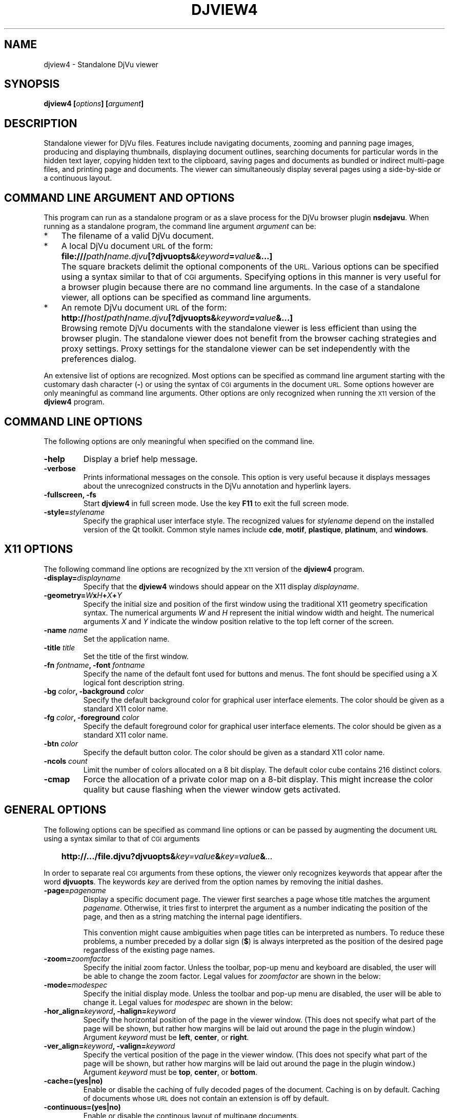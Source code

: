 .\" Copyright (c) 2007- Leon Bottou
.\"
.\" This is free documentation; you can redistribute it and/or
.\" modify it under the terms of the GNU General Public License as
.\" published by the Free Software Foundation; either version 2 of
.\" the License, or (at your option) any later version.
.\"
.\" The GNU General Public License's references to "object code"
.\" and "executables" are to be interpreted as the output of any
.\" document formatting or typesetting system, including
.\" intermediate and printed output.
.\"
.\" This manual is distributed in the hope that it will be useful,
.\" but WITHOUT ANY WARRANTY; without even the implied warranty of
.\" MERCHANTABILITY or FITNESS FOR A PARTICULAR PURPOSE.  See the
.\" GNU General Public License for more details.
.\"
.\" You should have received a copy of the GNU General Public
.\" License along with this manual. Otherwise check the web site
.\" of the Free Software Foundation at http://www.fsf.org.
.TH DJVIEW4 1 "10/11/2001" "DjVuLibre" "DjVuLibre"
.de SS
.SH \\0\\0\\0\\$*
..
.SH NAME
djview4 \- Standalone DjVu viewer

.SH SYNOPSIS
.BI "djview4 [" "options" "] [" "argument" "]"

.SH DESCRIPTION
Standalone viewer for DjVu files.  
Features include navigating documents,
zooming and panning page images, 
producing and displaying thumbnails,
displaying document outlines,
searching documents for particular words in the hidden text layer,
copying hidden text to the clipboard,
saving pages and documents
as bundled or indirect multi-page files, 
and printing page and documents.
The viewer can simultaneously display several pages
using a side-by-side or a continuous layout.

.SH COMMAND LINE ARGUMENT AND OPTIONS
This program
can run as a standalone program or 
as a slave process for the DjVu browser plugin
.BR nsdejavu .
When running as a standalone program,
the command line argument
.I argument
can be:
.IP "*" 3
The filename of a valid DjVu document.
.IP "*" 3
A local DjVu document 
.SM URL
of the form:
.IP "" 5
.BI "file:///" path "/" name.djvu "[?djvuopts&" keyword = value "&...]"
.IP "" 3
The square brackets delimit the optional components of the 
.SM URL.
Various options can be specified using a syntax
similar to that of
.SM CGI
arguments.
Specifying options in this manner is very useful 
for a browser plugin because there are no 
command line arguments.
In the case of a standalone viewer,
all options can be specified as command line arguments.
.IP "*" 3
An remote DjVu document 
.SM URL
of the form:
.IP "" 5
.BI http:// host / path "/" name.djvu "[?djvuopts&" keyword = value "&...]"
.IP "" 3
Browsing remote DjVu documents with the standalone viewer
is less efficient than using the browser plugin.
The standalone viewer does not benefit from the browser
caching strategies and proxy settings.
Proxy settings for the standalone viewer can be set
independently with the preferences dialog.
.PP

An extensive list of options are recognized.
Most options can be specified as command line argument starting
with the customary dash character
.BR "" "(" "-" ")"
or using the syntax of
.SM CGI
arguments in the document 
.SM URL.
Some options however are only meaningful 
as command line arguments.
Other options are only recognized when
running the 
.SM X11
version of the 
.BR djview4
program.

.SH COMMAND LINE OPTIONS
The following options are only meaningful
when specified on the command line.

.TP
.B "-help"
Display a brief help message.

.TP
.B "-verbose"
Prints informational messages on the console.
This option is very useful because it displays
messages about the unrecognized constructs
in the DjVu annotation and hyperlink layers.

.TP
.BI "-fullscreen, -fs "
Start 
.B djview4 
in full screen mode.
Use the key
.B F11
to exit the full screen mode.

.TP
.BI "-style=" "stylename"
Specify the graphical user interface style.
The recognized values for
.I stylename
depend on the installed version of the Qt toolkit.
Common style names include
.BR cde ,
.BR motif ,
.BR plastique ,
.BR platinum ,
and
.BR windows .


.SH X11 OPTIONS
The following command line options are recognized by the
.SM X11
version of the 
.B djview4
program.

.TP
.BI "-display=" "displayname"
Specify that the 
.B djview4
windows should appear on the X11 display 
.IR displayname .

.TP
.BI "-geometry=" W x H + X + Y
Specify the initial size and position of the first window
using the traditional X11 geometry specification syntax.
The numerical arguments 
.IR W " and " H
represent the initial window width and height.
The numerical arguments 
.IR X " and " Y
indicate the window position relative to the 
top left corner of the screen.

.TP
.BI "-name " "name"
Set the application name.

.TP
.BI "-title " "title"
Set the title of the first window.

.TP
.BI "-fn " "fontname" ", -font " "fontname"
Specify the name of the default font 
used for buttons and menus.
The font should be specified using 
a X logical font description string.
.TP
.BI "-bg " "color" ", -background " "color"
Specify the default background color for 
graphical user interface elements.
The color should be given as a standard X11 color name.

.TP
.BI "-fg " "color" ", -foreground " "color"
Specify the default foreground color for 
graphical user interface elements.
The color should be given as a standard X11 color name.

.TP
.BI "-btn " "color"
Specify the default button color.
The color should be given as a standard X11 color name.

.TP
.BI "-ncols " "count"
Limit the number of colors allocated on a 8 bit display. 
The default color cube contains 216 distinct colors.
.TP
.B "-cmap"
Force the allocation of a private color map on a 8-bit display.
This might increase the color quality but cause flashing
when the viewer window gets activated.

.SH GENERAL OPTIONS
The following options can be specified as command line options
or can be passed by augmenting the document 
.SM URL
using a syntax similar to that of
.SM CGI
arguments
.IP "" 3
.BI "http://.../file.djvu?djvuopts&" "key=value" "&" "key=value" "&" "..."
.PP
In order to separate real
.SM CGI 
arguments from these options,
the viewer only recognizes keywords 
that appear after the word
.BR djvuopts .
The keywords
.I key
are derived from the option names 
by removing the initial dashes. 

.TP
.BI "-page=" "pagename"
Display a specific document page.
The viewer first searches a page 
whose title matches the argument
.IR pagename .
Otherwise, it tries first to interpret the
argument as a number indicating the 
position of the page, and then as a string 
matching the internal page identifiers.

This convention might cause ambiguities when
page titles can be interpreted as numbers.
To reduce these problems, 
a number preceded by a dollar sign
.BR "" "(" "$" ")"
is always interpreted as the position of the
desired page regardless of the existing 
page names.

.TP
.BI "-zoom=" zoomfactor
Specify the initial zoom factor.
Unless the toolbar, pop-up menu and keyboard are disabled,
the user will be able to change the zoom factor.
Legal values for
.I zoomfactor
are shown in the below:
.br
.TS
center,box;
lfI l
lfB l
lfB l
lfB l
lfB l
.
number	Magnification factor in range 10% to 999%.
one2one	Select the "one-to-one" mode.
width	Select the "fit width" mode.
page	Select the "fit page" mode.
stretch	Stretch the image to the plugin window size.
.TE
.PP

.TP
.BI "-mode=" modespec
Specify the initial display mode.
Unless the toolbar and pop-up menu are disabled,
the user will be able to change it.
Legal values for
.I modespec
are shown in the below:
.br
.TS
center,box;
lfB l
lfB l
lfB l
lfB l
.
color	Display the color image.
bw	Display the foreground mask only.
fore	Display the foreground only.
back	Display the background only.
.TE
.PP

.TP
.BI "-hor_align=" keyword ", -halign=" keyword
Specify the horizontal position of the page in the viewer window.
(This does not specify what part of the page will be shown, but rather
how margins will be laid out around the page in the plugin window.)
Argument
.I keyword
must be
.BR left ,
.BR center ,
or
.BR right .

.TP
.BI "-ver_align=" keyword ", -valign=" keyword
Specify the vertical position of the page in the viewer window.
(This does not specify what part of the page will be shown, but rather
how margins will be laid out around the page in the plugin window.)
Argument
.I keyword
must be
.BR top ,
.BR center ,
or
.BR bottom .

.TP
.BI "-cache=(yes|no)"
Enable or disable the caching of fully decoded pages of the document.
Caching is on by default.  
Caching of documents whose
.SM URL
does not contain an extension
.BE .djvu " or " .djv
is off by default.

.TP
.BI "-continuous=(yes|no)"
Enable or disable the continous layout of
multipage documents.

.TP
.BI "-sidebyside=(yes|no), -side_by_side=(yes|no)"
Enable or disable the side-by-side layout of
multipage documents.

.TP
.BI "-firstpagealone=(yes|no), -first_page_alone=(yes|no)"
Specify whether the first page must be displayed alone
when multipage documents are shown in side-by-side layout.

.TP
.BI "-scrollbars=(yes|no)"
Enable or disable the presence of scroll bars when the full
image size exceeds the plugin window size. 
The default is yes.

.TP
.BI "-frame=(yes|no)"
Enable or disable the display of a thin frame 
and shadow around the DjVu images.
Frames are enabled by default.

.TP
.BI "-toolbar=" keyword "{(,|+|-)" keyword "}"
Controls the appearance and the contents of the toolbar.
The argument of option
.B toolbar
is composed of a number of keywords separated
by characters comma, plus or minus.
The appearance of the toolbar is controlled by keywords
placed before the first occurrence of a character plus
or minus. The following keywords are recognized in
this context:
.br
.TS
center,box;
lfB l
lfB l
lfB l
lfB l
lfB l
.
no	Disable toolbar.
always	Displays the toolbar.
auto	Enable toolbar "autohide" mode (not implemented).
top	Place toolbar along the top edge.
bottom	Place toolbar along the bottom edge.
.TE
.IP ""
The contents of the toolbar is controlled by keywords
placed after the first occurrence of a
character plus or minus.
Each keyword adds (after a plus) or remove (after a minus)
a particular toolbar button or group of buttons.
The initial content of the toolbar is determined
by the first occurrence of a character plus or minus.
When this is a plus
the toolbar is initially empty.
When this is a minus
the toolbar initially contains 
the default selection of buttons.

The following keywords are recognized:
.br
.TS
center,box;
lfB l
lfB l
lfB l
lfB l
lfB l
lfB l
lfB l
lfB l
lfB l
lfB l
lfB l
lfB l
lfB l
lfB l
.
modecombo	for the display mode selection tool.
zoomcombo	for the zoom selection tool.
zoom	for the zoom buttons.
select	for the selection button.
rotate	for the image rotation buttons.
find	for the text search button.
new	for the new window button.
open	for the open new document button.
save	for the save button.
print	for the print button.
layout	for the page layout buttons.
pagecombo	for the page selection tool.
firstlast	for the first-page and last-page buttons.
prevnext	for the previous- and next-page buttons.
backforw	reserved for the back and forward buttons.
help	for the contextual help button.
.TE
.PP
For the sake of backward compatibility,
the keywords
.BR fore , 
.BR fore_button ,
.BR back ,
.BR back_button ,
.BR bw ,
.BR bw_button ,
.BR color ,
and
.BR color_button
are interpreted like keyword
.BR modecombo ;
the keyword
.BR rescombo
is a synonym of 
.BR zoomcombo ;
the keywords
.BR pan , 
.BR zoomsel ,
and
.BR textsel 
are interpreted like keyword
.BR select ;
and the keyword 
.BR doublepage
is interpreted like keyword
.BR layout .
All other keywords are ignored.
.PP

.TP
.BI "-menubar=(yes|no)"
Enable or disable the presence of the menu bar
located on top of the window.

.TP
.BI "-statusbar=(yes|no)"
Enable or disable the presence of the status bar
located at the bottom of the window.

.TP
.BI "-sidebar=" keyword "{," keyword "}"
Enable or disable the side bar.
The following keywords are recognized.
.br
.TS
center,box;
lfB l
lfB l
lfB l
lfB l
lfB l
lfB l
lfB l
lfB l
lfB l
.
no,false	hide the sidebar.
yes,true	show the sidebar.
thumbnails	sidebar displays the thumbnails.
outline,bookmarks	sidebar display the document outline.
search,find	sidebar display the search interface.
left	sidebar can dock on the left side.
right	sidebar can dock on the right side.
top	sidebar can dock on the top side.
bottom	sidebar can dock on the bottom side.
.TE
.PP

.TP
.BI "-thumbnails=" keyword "{," keyword "}"
Compatibility alias for 
.BI "-sidebar=thumbnails," keyword "{," keyword "}."

.TP
.BI "-outline=" keyword "{," keyword "}"
Compatibility alias for 
.BI "-sidebar=outline," keyword "{," keyword "}."

.TP
.BI "-menu=(yes|no)"
Enable or disable the pop-up menu.

.TP
.BI "-keyboard=(yes|no)"
Enable or disable the DjVu plugin keyboard shortcuts.
The default is yes (enabled).

.TP
.BI "-links=(yes|no)"
Enable or disable hyper-links in the DjVu image.
Hyper-links are enabled by default.

.TP
.BI "-highlight=" x "," y "," w "," h "[," color "]"
Display a highlighted rectangle at the specified coordinates 
and with the specified color.  Coordinates
.IR x ", " y ", " w ", and " h
are measured in document image coordinates (not screen coordinates).
The origin is set at the bottom left corner of the image.  The color
.I color
must be given in hexadecimal
.SM RRGGBB
format.
Multiple highlighted zone can be specified.

.TP
.BI "-find=" text
Hightlights the occurences of string 
.IR text .
This option works when the document contains a hidden
text layer. It can be used in conjunction with
.BR "-sidebar=find" 
to display the text searching interface.

.TP
.BI "-rotate=(0|90|180|270)"
Rotate the djvu image by the specified angle expressed
in degrees counter-clockwise.

.TP
.BI "-print=(yes|no)"
Enable or disable printing the DjVu documment.
Printing is enabled by default.

.TP
.BI "-save=(yes|no)"
Enable or disable saving the DjVu document.
Saving is enabled by default.

.TP
.BI "-passive"
Cause the DjVu image to be displayed in a manner similar 
to an ordinary web image.
The default zoom factor is changed to 
.BR page . 
The toolbar, the status bar, the scrollbars, 
the menus, and the keyboard shortcuts are disabled.

.TP
.BI "-passivestretch"
Cause the DjVu image to be displayed in a manner similar 
to an ordinary web image.
The default zoom factor is changed to 
.BR stretch .
The toolbar, the status bar, the scrollbars, 
the menus, and the keyboard shortcuts are disabled.

.TP
.BI "-nomenu, -notoolbar, -noscrollbars"
These options were recognized by some versions
of the DjVu viewers and are honored for the sake
of backward compatibility. 
A warning message is printed
when option 
.BR -verbose
is active.

.TP
.BI "-logo, -textsel, -search"
These options were recognized by some versions
of the DjVu viewers but are currently 
not implemented by
.BR djview4 .
A warning message is printed
when option 
.BR -verbose
is active.

.SH CREDITS
This program was written by L\('eon Bottou <leonb@users.sf.net>
and is distributed under the GNU General Public License.

This program includes code derived from program
.BR tiff2pdf ,
written by Ross Finlayson and 
released under a BSD license.


.SH SEE ALSO
.BR djvu (1),
.BR ddjvu (1),
.BR nsdejavu (1),
.BR djview3 (1),
.BR tiff2pdf (1)
